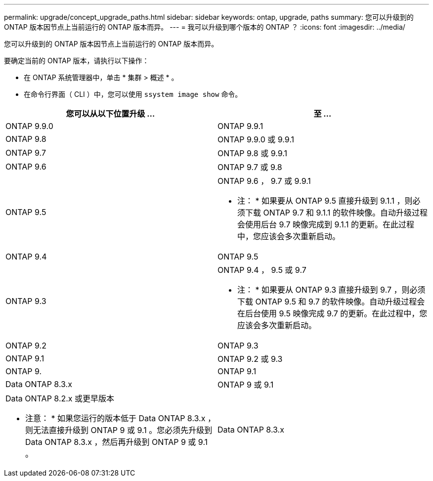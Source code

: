 ---
permalink: upgrade/concept_upgrade_paths.html 
sidebar: sidebar 
keywords: ontap, upgrade, paths 
summary: 您可以升级到的 ONTAP 版本因节点上当前运行的 ONTAP 版本而异。 
---
= 我可以升级到哪个版本的 ONTAP ？
:icons: font
:imagesdir: ../media/


[role="lead"]
您可以升级到的 ONTAP 版本因节点上当前运行的 ONTAP 版本而异。

要确定当前的 ONTAP 版本，请执行以下操作：

* 在 ONTAP 系统管理器中，单击 * 集群 > 概述 * 。
* 在命令行界面（ CLI ）中，您可以使用 `ssystem image show` 命令。


[cols="2*"]
|===
| 您可以从以下位置升级 ... | 至 ... 


 a| 
ONTAP 9.9.0
 a| 
ONTAP 9.9.1



 a| 
ONTAP 9.8
 a| 
ONTAP 9.9.0 或 9.9.1



 a| 
ONTAP 9.7
 a| 
ONTAP 9.8 或 9.9.1



 a| 
ONTAP 9.6
 a| 
ONTAP 9.7 或 9.8



 a| 
ONTAP 9.5
 a| 
ONTAP 9.6 ， 9.7 或 9.9.1

* 注： * 如果要从 ONTAP 9.5 直接升级到 9.1.1 ，则必须下载 ONTAP 9.7 和 9.1.1 的软件映像。自动升级过程会使用后台 9.7 映像完成到 9.1.1 的更新。在此过程中，您应该会多次重新启动。



 a| 
ONTAP 9.4
 a| 
ONTAP 9.5



 a| 
ONTAP 9.3
 a| 
ONTAP 9.4 ， 9.5 或 9.7

* 注： * 如果要从 ONTAP 9.3 直接升级到 9.7 ，则必须下载 ONTAP 9.5 和 9.7 的软件映像。自动升级过程会在后台使用 9.5 映像完成 9.7 的更新。在此过程中，您应该会多次重新启动。



 a| 
ONTAP 9.2
 a| 
ONTAP 9.3



 a| 
ONTAP 9.1
 a| 
ONTAP 9.2 或 9.3



 a| 
ONTAP 9.
 a| 
ONTAP 9.1



 a| 
Data ONTAP 8.3.x
 a| 
ONTAP 9 或 9.1



 a| 
Data ONTAP 8.2.x 或更早版本

* 注意： * 如果您运行的版本低于 Data ONTAP 8.3.x ，则无法直接升级到 ONTAP 9 或 9.1 。您必须先升级到 Data ONTAP 8.3.x ，然后再升级到 ONTAP 9 或 9.1 。
 a| 
Data ONTAP 8.3.x

|===